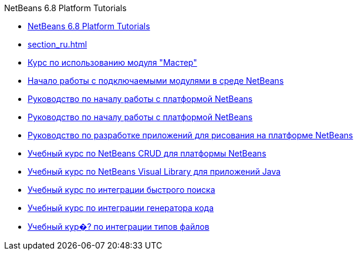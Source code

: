 // 
//     Licensed to the Apache Software Foundation (ASF) under one
//     or more contributor license agreements.  See the NOTICE file
//     distributed with this work for additional information
//     regarding copyright ownership.  The ASF licenses this file
//     to you under the Apache License, Version 2.0 (the
//     "License"); you may not use this file except in compliance
//     with the License.  You may obtain a copy of the License at
// 
//       http://www.apache.org/licenses/LICENSE-2.0
// 
//     Unless required by applicable law or agreed to in writing,
//     software distributed under the License is distributed on an
//     "AS IS" BASIS, WITHOUT WARRANTIES OR CONDITIONS OF ANY
//     KIND, either express or implied.  See the License for the
//     specific language governing permissions and limitations
//     under the License.
//

.NetBeans 6.8 Platform Tutorials
************************************************
- link:index_ru.html[NetBeans 6.8 Platform Tutorials]
- link:section_ru.html[]
- link:nbm-wizard_ru.html[Курс по использованию модуля &quot;Мастер&quot;]
- link:nbm-google_ru.html[Начало работы с подключаемыми модулями в среде NetBeans]
- link:nbm-htmleditor_ru.html[Руководство по началу работы с платформой NetBeans]
- link:nbm-quick-start_ru.html[Руководство по началу работы с платформой NetBeans]
- link:nbm-paintapp_ru.html[Руководство по разработке приложений для рисования на платформе NetBeans]
- link:nbm-crud_ru.html[Учебный курс по NetBeans CRUD для платформы NetBeans]
- link:nbm-quick-start-visual_ru.html[Учебный курс по NetBeans Visual Library для приложений Java]
- link:nbm-quick-search_ru.html[Учебный курс по интеграции быстрого поиска]
- link:nbm-code-generator_ru.html[Учебный курс по интеграции генератора кода]
- link:nbm-filetype_ru.html[Учебный кур�? по интеграции типов файлов]
************************************************


